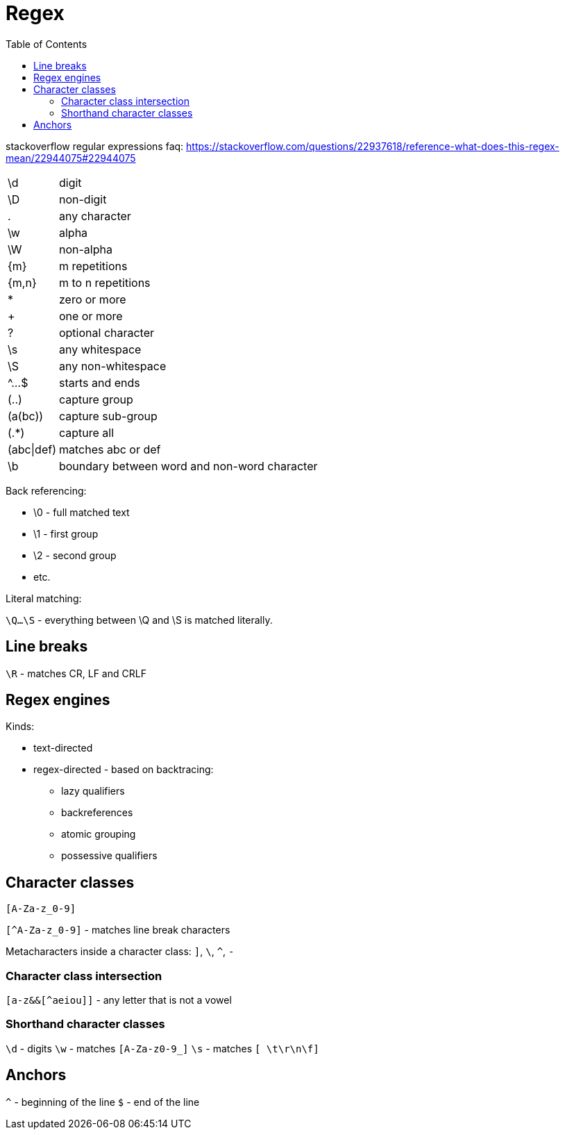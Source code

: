 = Regex
:doc-root: https://notes.jdata.pl
:toc: left
:toclevels: 4
:tabsize: 4
:docinfo1:


stackoverflow regular expressions faq:
https://stackoverflow.com/questions/22937618/reference-what-does-this-regex-mean/22944075#22944075

[cols="1,10"]
|==================================
|\d         | digit
|\D         | non-digit
|.          | any character
|\w         | alpha
|\W         | non-alpha
|{m}        | m repetitions
|{m,n}      | m to n repetitions
|*          | zero or more
|+          | one or more
|?          | optional character
|\s         | any whitespace
|\S         | any non-whitespace
|^...$      | starts and ends
|(..)       | capture group
|(a(bc))    | capture sub-group
|(.*)       | capture all
|(abc\|def) | matches abc or def
|\b         | boundary between word and non-word character
|==================================

Back referencing:

* \0 - full matched text
* \1 - first group
* \2 - second group
* etc.

Literal matching:

`\Q...\S` - everything between \Q and \S is matched literally.

== Line breaks

`\R` - matches CR, LF and CRLF

== Regex engines

Kinds:

* text-directed
* regex-directed - based on backtracing:
    ** lazy qualifiers
    ** backreferences
    ** atomic grouping
    ** possessive qualifiers

== Character classes

`[A-Za-z_0-9]`

`[^A-Za-z_0-9]` - matches line break characters

Metacharacters inside a character class: `]`, `\`, `^`, `-`

=== Character class intersection

`[a-z&&[^aeiou]]` - any letter that is not a vowel

=== Shorthand character classes

`\d` - digits
`\w` - matches `[A-Za-z0-9_]`
`\s` - matches `[ \t\r\n\f]`

== Anchors

`^` - beginning of the line
`$` - end of the line
